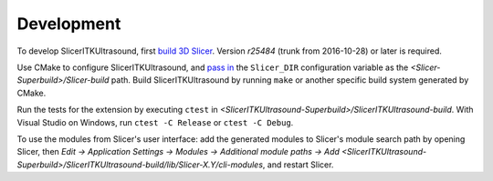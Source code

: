Development
===========

To develop SlicerITKUltrasound, first `build 3D Slicer
<https://www.slicer.org/slicerWiki/index.php/Documentation/Nightly/Developers/Build_Instructions>`_.
Version *r25484* (trunk from 2016-10-28) or later is required.

Use CMake to configure SlicerITKUltrasound, and `pass in
<https://www.slicer.org/slicerWiki/index.php/Documentation/Nightly/Developers/Build_Module>`_
the ``Slicer_DIR`` configuration variable as the
*<Slicer-Superbuild>/Slicer-build* path. Build SlicerITKUltrasound by running
``make`` or another specific build system generated by CMake.

Run the tests for the extension by executing ``ctest`` in
*<SlicerITKUltrasound-Superbuild>/SlicerITKUltrasound-build*.
With Visual Studio on Windows, run ``ctest -C Release`` or ``ctest -C Debug``.

To use the modules from Slicer's user interface: add the generated modules to
Slicer's module search path by opening Slicer, then *Edit -> Application
Settings -> Modules -> Additional module paths -> Add
<SlicerITKUltrasound-Superbuild>/SlicerITKUltrasound-build/lib/Slicer-X.Y/cli-modules*,
and restart Slicer.
